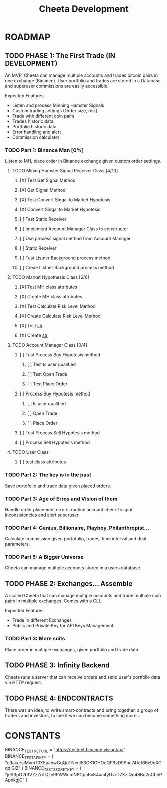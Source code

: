 #+TITLE: Cheeta Development

* ROADMAP

** TODO PHASE 1: The First Trade (IN DEVELOPMENT)
An MVP, Cheeta can manage multiple accounts and trades bitcoin pairs in one exchange (Binance). User portfolio and trades are stored in a Database and superuser commissions are easily accessible.

Expected Features:
- Listen and process Minning Hamster Signals
- Custom trading settings (Order size, risk)
- Trade with different coin pairs
- Trades historic data
- Portfolio historic data
- Error handling and alert
- Commission calculator

*** TODO Part 1: Binance Man [0%]
Listen to MH, place order in Binance exchange given custom order settings.

**** TODO Mining Hamster Signal Receiver Class [4/10]
***** [X] Test Get Signal Method
***** [X] Get Signal Method
***** [X] Test Convert Singal to Market Hypotesis
***** [X] Convert Singal to Market Hypotesis
***** [ ] Test Static Receiver
***** [ ] Implement Account Manager Class to constructor
***** [ ] Use process signal method from Account Manager
***** [ ] Static Receiver
***** [ ] Test Listner Background process method
***** [ ] Creae Listner Background process method

**** TODO Market Hypothesis Class [6/6]
***** [X] Test MH class attributes
***** [X] Create MH class attributes
***** [X] Test Calculate Risk Level Method
***** [X] Create Calculate Risk Level Method
***** [X] Test __str__
***** [X] Create __str__

**** TODO Account Manager Class [0/4]
***** [ ] Test Process Buy Hypotesis method
****** [ ] Test Is user qualified
****** [ ] Test Open Trade
****** [ ] Test Place Order
***** [ ] Process Buy Hypotesis method
****** [ ] Is user qualified
****** [ ] Open Trade
****** [ ] Place Order

***** [ ] Test Process Sell Hypotesis method
***** [ ] Process Sell Hypotesis method

**** TODO User Class
***** [ ] test class attributes

*** TODO Part 2: The key is in the past
Save portofolio and trade data given placed orders.

*** TODO Part 3: Age of Erros and Vision of them
Handle order placement errors, routine account check to spot inconsistencies and alert superuser.

*** TODO Part 4: Genius, Billionaire, Playboy, Philanthropist...
Calculate commission given portofolio, trades, time interval and deal parameters.

*** TODO Part 5: A Bigger Universe
Cheeta can manage multiple accounts stored in a users database.


** TODO PHASE 2: Exchanges... Assemble
A scaled Cheeta that can manage multiple accounts and trade multiple coin pairs in multiple exchanges. Comes with a CLI.

Expected Features:
- Trade in different Exchanges
- Public and Private Key for API Keys Management

*** TODO Part 3: More suits
Place order in multiple exchanges, given portfolio and trade data



** TODO PHASE 3: Infinity Backend
Cheeta runs a server that can receive orders and send user's portfolio data via HTTP request.


** TODO PHASE 4: ENDCONTRACTS
There was an idea, to write smart-contracts and bring together, a group of traders and investors, to see if we can become something more...

* CONSTANTS
BINANCE_TEST_NET_URL = "https://testnet.binance.vision/api"
BINANCE_TEST_API_KEY = (
    "c9akursIMvmT0X5uahwGqQuTNeul53GK1GHOeQP9vD9Phc74fef66x9dXGqqlGi2"
)
BINANCE_TEST_SECRET_KEY = (
    "jeA3pO2b1VZzZoTQLv9PWWcmN8GpaPxK4xa4yUvrD7XziQo48Bu2uCbhPApnkgjG"
)
